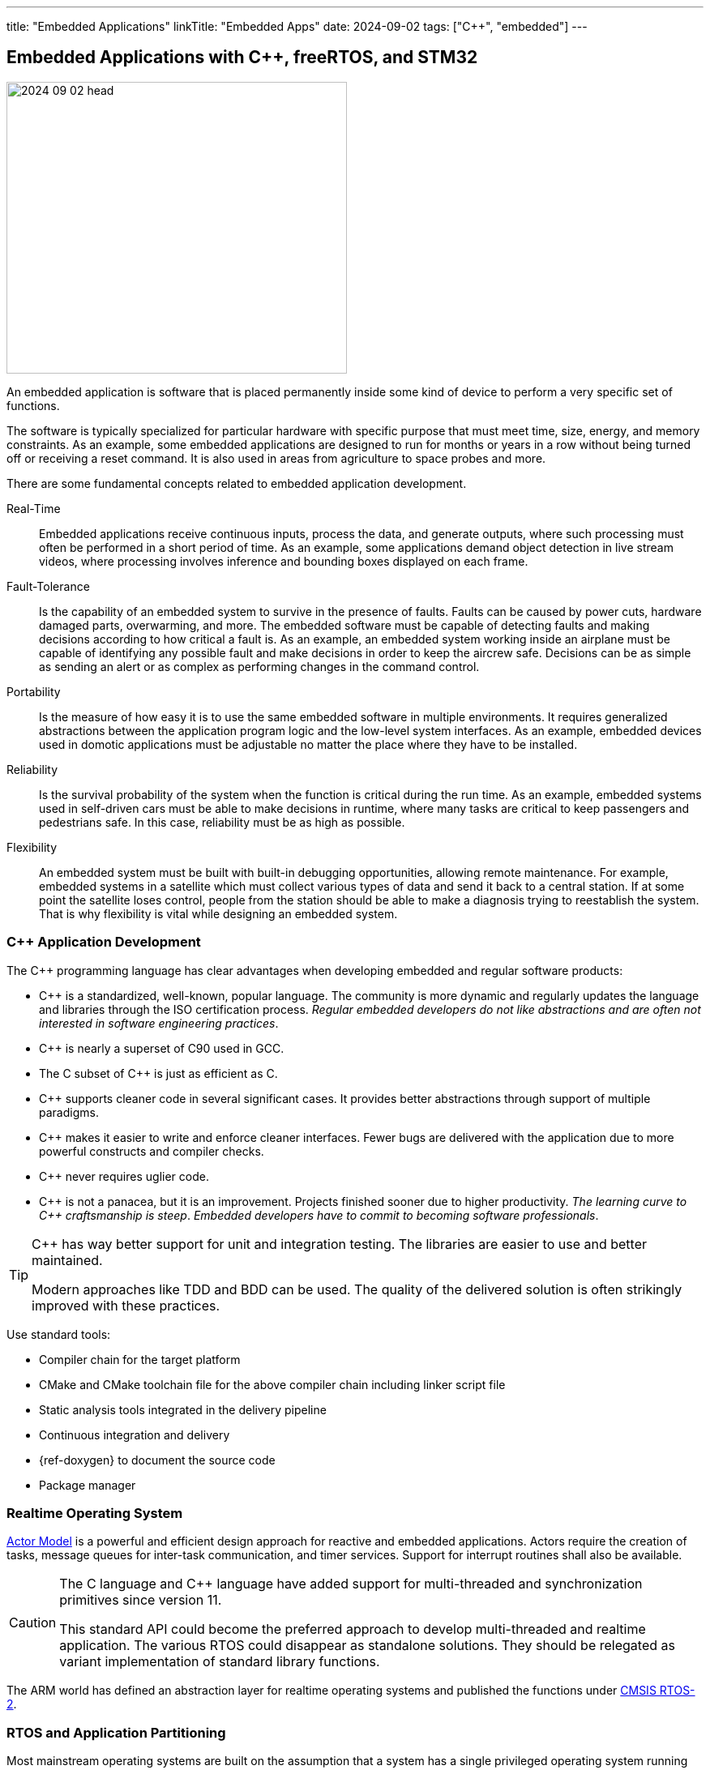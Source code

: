 ---
title: "Embedded Applications"
linkTitle: "Embedded Apps"
date: 2024-09-02
tags: ["C++", "embedded"]
---

== Embedded Applications with {cpp}, freeRTOS, and STM32
:author: Marcel Baumann
:email: <marcel.baumann@tangly.net>
:homepage: https://www.tangly.net/
:company: https://www.tangly.net/[tangly llc]
:ref-actor-model: https://en.wikipedia.org/wiki/Actor_model[Actor Model]
:ref-cmsis-os: https://www.keil.com/pack/doc/CMSIS/RTOS2/html/index.html[CMSIS RTOS-2]
:ref-fsm: https://en.wikipedia.org/wiki/Finite-state_machine[Finite State Machine]
:ref-free-rtos: https://www.freertos.org/[freeRTOS]
:ref-hypervisor: https://en.wikipedia.org/wiki/Hypervisor[Hypervisor]
:ref-paravirtualization: https://en.wikipedia.org/wiki/Paravirtualization[paravirtualization]

image::2024-09-02-head.jpg[width=420,height=360,role=left]

An embedded application is software that is placed permanently inside some kind of device to perform a very specific set of functions.

The software is typically specialized for particular hardware with specific purpose that must meet time, size, energy, and memory constraints.
As an example, some embedded applications are designed to run for months or years in a row without being turned off or receiving a reset command.
It is also used in areas from agriculture to space probes and more.

There are some fundamental concepts related to embedded application development.

Real-Time::
Embedded applications receive continuous inputs, process the data, and generate outputs, where such processing must often be performed in a short period of time.
As an example, some applications demand object detection in live stream videos, where processing involves inference and bounding boxes displayed on each frame.
Fault-Tolerance::
Is the capability of an embedded system to survive in the presence of faults.
Faults can be caused by power cuts, hardware damaged parts, overwarming, and more.
The embedded software must be capable of detecting faults and making decisions according to how critical a fault is.
As an example, an embedded system working inside an airplane must be capable of identifying any possible fault and make decisions in order to keep the aircrew safe.
Decisions can be as simple as sending an alert or as complex as performing changes in the command control.
Portability::
Is the measure of how easy it is to use the same embedded software in multiple environments.
It requires generalized abstractions between the application program logic and the low-level system interfaces.
As an example, embedded devices used in domotic applications must be adjustable no matter the place where they have to be installed.
Reliability::
Is the survival probability of the system when the function is critical during the run time.
As an example, embedded systems used in self-driven cars must be able to make decisions in runtime, where many tasks are critical to keep passengers and pedestrians safe.
In this case, reliability must be as high as possible.
Flexibility::
An embedded system must be built with built-in debugging opportunities, allowing remote maintenance.
For example, embedded systems in a satellite which must collect various types of data and send it back to a central station.
If at some point the satellite loses control, people from the station should be able to make a diagnosis trying to reestablish the system.
That is why flexibility is vital while designing an embedded system.

=== {cpp} Application Development

The {cpp} programming language has clear advantages when developing embedded and regular software products:

- {cpp} is a standardized, well-known, popular language.
The community is more dynamic and regularly updates the language and libraries through the ISO certification process.
_Regular embedded developers do not like abstractions and are often not interested in software engineering practices_.
- {cpp} is nearly a superset of C90 used in GCC.
- The C subset of {cpp} is just as efficient as C.
- {cpp} supports cleaner code in several significant cases.
It provides better abstractions through support of multiple paradigms.
- {cpp} makes it easier to write and enforce cleaner interfaces.
Fewer bugs are delivered with the application due to more powerful constructs and compiler checks.
- {cpp} never requires uglier code.
- {cpp} is not a panacea, but it is an improvement.
Projects finished sooner due to higher productivity.
_The learning curve to {cpp} craftsmanship is steep_.
_Embedded developers have to commit to becoming software professionals_.

[TIP]
====
{cpp} has way better support for unit and integration testing.
The libraries are easier to use and better maintained.

Modern approaches like TDD and BDD can be used.
The quality of the delivered solution is often strikingly improved with these practices.
====

Use standard tools:

- Compiler chain for the target platform
- CMake and CMake toolchain file for the above compiler chain including linker script file
- Static analysis tools integrated in the delivery pipeline
- Continuous integration and delivery
- {ref-doxygen} to document the source code
- Package manager

=== Realtime Operating System

{ref-actor-model} is a powerful and efficient design approach for reactive and embedded applications.
Actors require the creation of tasks, message queues for inter-task communication, and timer services.
Support for interrupt routines shall also be available.

[CAUTION]
====
The C language and {cpp} language have added support for multi-threaded and synchronization primitives since version 11.

This standard API could become the preferred approach to develop multi-threaded and realtime application.
The various RTOS could disappear as standalone solutions.
They should be relegated as variant implementation of standard library functions.
====

The ARM world has defined an abstraction layer for realtime operating systems and published the functions under {ref-cmsis-os}.

=== RTOS and Application Partitioning

Most mainstream operating systems are built on the assumption that a system has a single privileged operating system running several unprivileged applications.
Running multiple operating systems on the same platform requires a {ref-hypervisor}.
Embedded systems often use a native hypervisor running on bare metal.

Application partitioning is not available to STM32 microcontrollers.
Transparent partitioning requires a hypervisor to virtualize access to hardware components.
The ARM Cortex M cores used in the STM32 products do not provide the needed hardware support to implement a hypervisor
footnote:[AArch64 64-bit architecture introduced in 2011 provides the needed support.
The https://www.embedded-office.com/[Embedded Office] company provides an example of such a solution for safety critical applications.].

The privileged and unprivileged modes are not sufficient to define a hypervisor.
RTOS cannot be run in the unprivileged mode because they need access to the processor registers and interrupts.

Theoretically, it could be possible to implement a supervisor in privileged mode and a scheduling engine in unprivileged mode.
The supervisor needs to provide interrupt handling, timers, task switch and potentially access to privileged instructions or locations.
It must transfer data to and receive from the scheduler.

This approach is incompatible with available RTOS products.
It would be necessary to implement and maintain a proprietary scheduling engine emulating the services of a realtime operating system.
This approach is called {ref-paravirtualization} and requires a partial rewrite of the realtime kernel.
For example, you could implement the services and data structures specified in the CMSIS_OS version 2 module
footnote:[The effort to implement such a layer is huge. Validation and verification activities would be necessary for regulated markets.].
